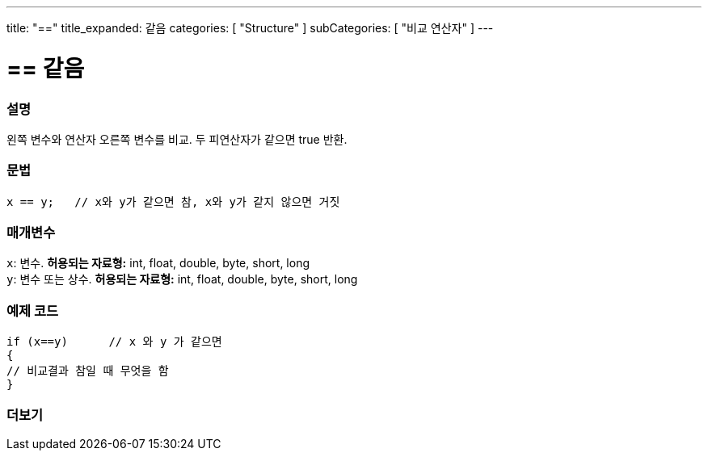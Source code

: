 ---
title: "=="
title_expanded: 같음
categories: [ "Structure" ]
subCategories: [ "비교 연산자" ]
---





= == 같음


// OVERVIEW SECTION STARTS
[#overview]
--

[float]
=== 설명
왼쪽 변수와 연산자 오른쪽 변수를 비교. 두 피연산자가 같으면 true 반환.
[%hardbreaks]


[float]
=== 문법
[source,arduino]
----
x == y;   // x와 y가 같으면 참, x와 y가 같지 않으면 거짓
----

[float]
=== 매개변수
`x`: 변수. *허용되는 자료형:* int, float, double, byte, short, long +
`y`: 변수 또는 상수. *허용되는 자료형:* int, float, double, byte, short, long

--
// OVERVIEW SECTION ENDS



// HOW TO USE SECTION STARTS
[#howtouse]
--

[float]
=== 예제 코드

[source,arduino]
----
if (x==y)      // x 와 y 가 같으면
{
// 비교결과 참일 때 무엇을 함
}
----
[%hardbreaks]

--
// HOW TO USE SECTION ENDS



// SEE ALSO SECTION BEGINS
[#see_also]
--

[float]
=== 더보기

[role="language"]

--
// SEE ALSO SECTION ENDS


